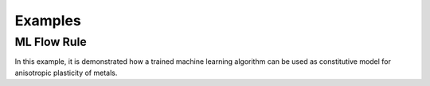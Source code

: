 Examples
========

ML Flow Rule
------------

In this example, it is demonstrated how a trained machine learning algorithm 
can be used as constitutive model for anisotropic plasticity of metals.

.. raw:: html
   :file: _static/ML-Plasticity-SupplementaryMaterial.html